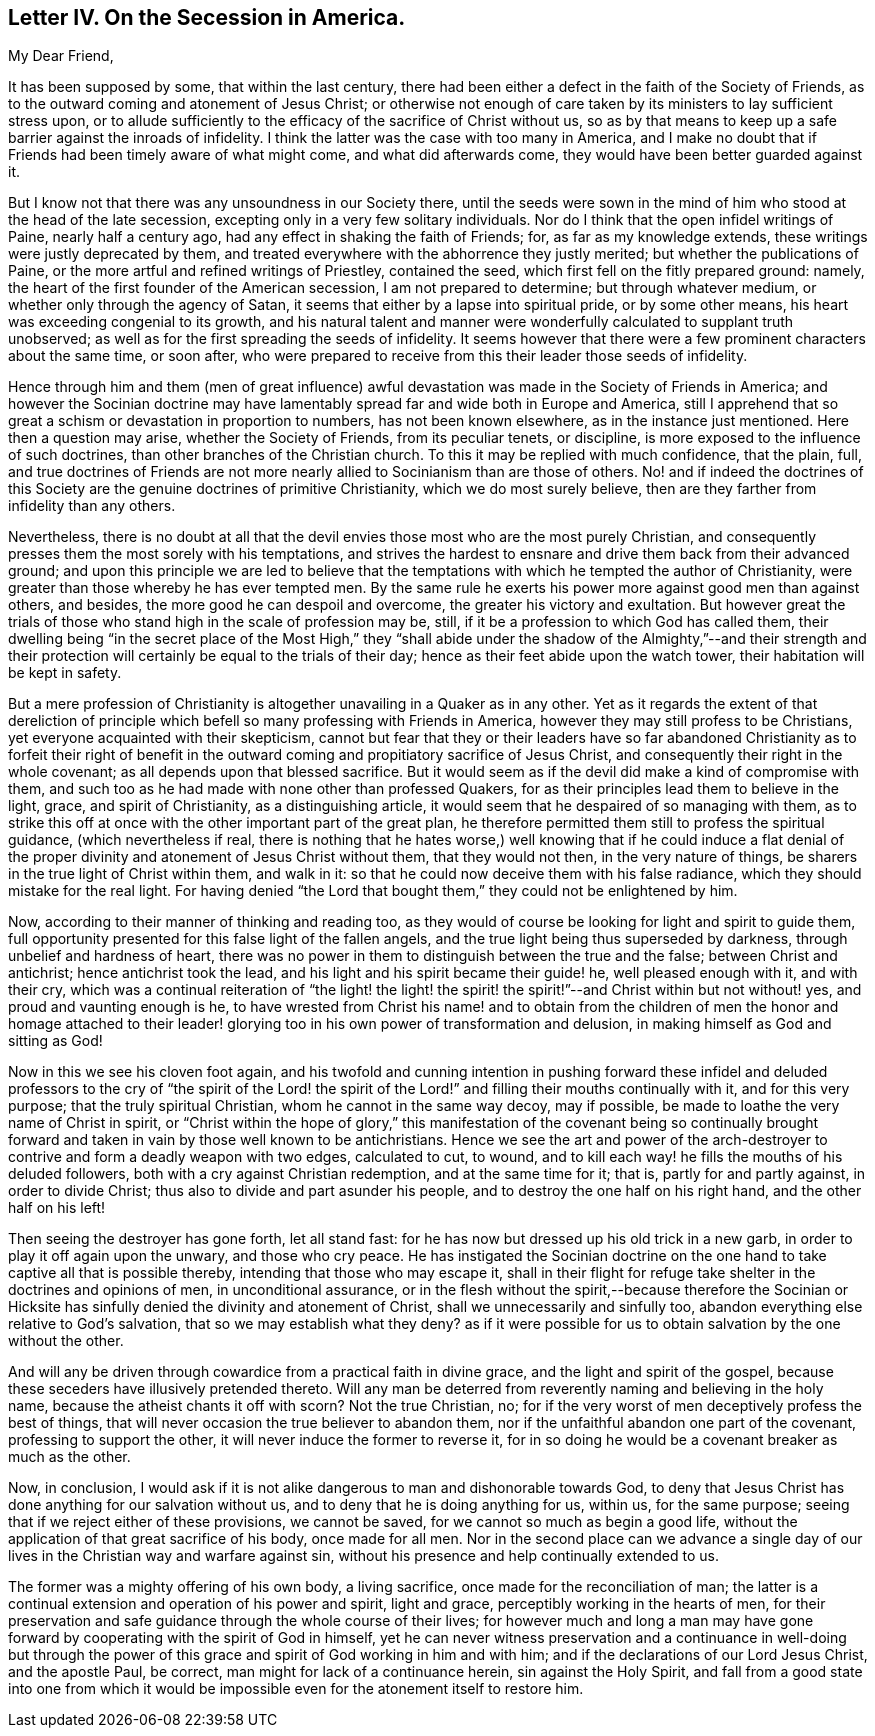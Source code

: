 == Letter IV. On the Secession in America.

[.salutation]
My Dear Friend,

It has been supposed by some, that within the last century,
there had been either a defect in the faith of the Society of Friends,
as to the outward coming and atonement of Jesus Christ;
or otherwise not enough of care taken by its ministers to lay sufficient stress upon,
or to allude sufficiently to the efficacy of the sacrifice of Christ without us,
so as by that means to keep up a safe barrier against the inroads of infidelity.
I think the latter was the case with too many in America,
and I make no doubt that if Friends had been timely aware of what might come,
and what did afterwards come, they would have been better guarded against it.

But I know not that there was any unsoundness in our Society there,
until the seeds were sown in the mind of him who stood at the head of the late secession,
excepting only in a very few solitary individuals.
Nor do I think that the open infidel writings of Paine, nearly half a century ago,
had any effect in shaking the faith of Friends; for, as far as my knowledge extends,
these writings were justly deprecated by them,
and treated everywhere with the abhorrence they justly merited;
but whether the publications of Paine,
or the more artful and refined writings of Priestley, contained the seed,
which first fell on the fitly prepared ground: namely,
the heart of the first founder of the American secession, I am not prepared to determine;
but through whatever medium, or whether only through the agency of Satan,
it seems that either by a lapse into spiritual pride, or by some other means,
his heart was exceeding congenial to its growth,
and his natural talent and manner were wonderfully calculated to supplant truth unobserved;
as well as for the first spreading the seeds of infidelity.
It seems however that there were a few prominent characters about the same time,
or soon after,
who were prepared to receive from this their leader those seeds of infidelity.

Hence through him and them (men of great influence) awful
devastation was made in the Society of Friends in America;
and however the Socinian doctrine may have lamentably
spread far and wide both in Europe and America,
still I apprehend that so great a schism or devastation in proportion to numbers,
has not been known elsewhere, as in the instance just mentioned.
Here then a question may arise, whether the Society of Friends, from its peculiar tenets,
or discipline, is more exposed to the influence of such doctrines,
than other branches of the Christian church.
To this it may be replied with much confidence, that the plain, full,
and true doctrines of Friends are not more nearly
allied to Socinianism than are those of others.
No! and if indeed the doctrines of this Society are
the genuine doctrines of primitive Christianity,
which we do most surely believe, then are they farther from infidelity than any others.

Nevertheless,
there is no doubt at all that the devil envies those most who are the most purely Christian,
and consequently presses them the most sorely with his temptations,
and strives the hardest to ensnare and drive them back from their advanced ground;
and upon this principle we are led to believe that the temptations
with which he tempted the author of Christianity,
were greater than those whereby he has ever tempted men.
By the same rule he exerts his power more against good men than against others,
and besides, the more good he can despoil and overcome,
the greater his victory and exultation.
But however great the trials of those who stand high in the scale of profession may be,
still, if it be a profession to which God has called them,
their dwelling being "`in the secret place of the Most High,`" they "`shall
abide under the shadow of the Almighty,`"--and their strength and their
protection will certainly be equal to the trials of their day;
hence as their feet abide upon the watch tower, their habitation will be kept in safety.

But a mere profession of Christianity is altogether
unavailing in a Quaker as in any other.
Yet as it regards the extent of that dereliction of principle
which befell so many professing with Friends in America,
however they may still profess to be Christians,
yet everyone acquainted with their skepticism,
cannot but fear that they or their leaders have so far abandoned
Christianity as to forfeit their right of benefit in the
outward coming and propitiatory sacrifice of Jesus Christ,
and consequently their right in the whole covenant;
as all depends upon that blessed sacrifice.
But it would seem as if the devil did make a kind of compromise with them,
and such too as he had made with none other than professed Quakers,
for as their principles lead them to believe in the light, grace,
and spirit of Christianity, as a distinguishing article,
it would seem that he despaired of so managing with them,
as to strike this off at once with the other important part of the great plan,
he therefore permitted them still to profess the spiritual guidance,
(which nevertheless if real,
there is nothing that he hates worse,) well knowing that if he could induce a
flat denial of the proper divinity and atonement of Jesus Christ without them,
that they would not then, in the very nature of things,
be sharers in the true light of Christ within them, and walk in it:
so that he could now deceive them with his false radiance,
which they should mistake for the real light.
For having denied "`the Lord that bought them,`" they could not be enlightened by him.

Now, according to their manner of thinking and reading too,
as they would of course be looking for light and spirit to guide them,
full opportunity presented for this false light of the fallen angels,
and the true light being thus superseded by darkness,
through unbelief and hardness of heart,
there was no power in them to distinguish between the true and the false;
between Christ and antichrist; hence antichrist took the lead,
and his light and his spirit became their guide! he, well pleased enough with it,
and with their cry,
which was a continual reiteration of "`the light! the light! the
spirit! the spirit!`"--and Christ within but not without! yes,
and proud and vaunting enough is he,
to have wrested from Christ his name! and to obtain from the children
of men the honor and homage attached to their leader! glorying
too in his own power of transformation and delusion,
in making himself as God and sitting as God!

Now in this we see his cloven foot again,
and his twofold and cunning intention in pushing forward these infidel
and deluded professors to the cry of "`the spirit of the Lord! the spirit
of the Lord!`" and filling their mouths continually with it,
and for this very purpose; that the truly spiritual Christian,
whom he cannot in the same way decoy, may if possible,
be made to loathe the very name of Christ in spirit,
or "`Christ within the hope of glory,`" this manifestation of the covenant being so
continually brought forward and taken in vain by those well known to be antichristians.
Hence we see the art and power of the arch-destroyer
to contrive and form a deadly weapon with two edges,
calculated to cut, to wound,
and to kill each way! he fills the mouths of his deluded followers,
both with a cry against Christian redemption, and at the same time for it; that is,
partly for and partly against, in order to divide Christ;
thus also to divide and part asunder his people,
and to destroy the one half on his right hand, and the other half on his left!

Then seeing the destroyer has gone forth, let all stand fast:
for he has now but dressed up his old trick in a new garb,
in order to play it off again upon the unwary, and those who cry peace.
He has instigated the Socinian doctrine on the one
hand to take captive all that is possible thereby,
intending that those who may escape it,
shall in their flight for refuge take shelter in the doctrines and opinions of men,
in unconditional assurance,
or in the flesh without the spirit,--because therefore the Socinian
or Hicksite has sinfully denied the divinity and atonement of Christ,
shall we unnecessarily and sinfully too,
abandon everything else relative to God`'s salvation,
that so we may establish what they deny?
as if it were possible for us to obtain salvation by the one without the other.

And will any be driven through cowardice from a practical faith in divine grace,
and the light and spirit of the gospel,
because these seceders have illusively pretended thereto.
Will any man be deterred from reverently naming and believing in the holy name,
because the atheist chants it off with scorn?
Not the true Christian, no;
for if the very worst of men deceptively profess the best of things,
that will never occasion the true believer to abandon them,
nor if the unfaithful abandon one part of the covenant, professing to support the other,
it will never induce the former to reverse it,
for in so doing he would be a covenant breaker as much as the other.

Now, in conclusion,
I would ask if it is not alike dangerous to man and dishonorable towards God,
to deny that Jesus Christ has done anything for our salvation without us,
and to deny that he is doing anything for us, within us, for the same purpose;
seeing that if we reject either of these provisions, we cannot be saved,
for we cannot so much as begin a good life,
without the application of that great sacrifice of his body, once made for all men.
Nor in the second place can we advance a single day of our
lives in the Christian way and warfare against sin,
without his presence and help continually extended to us.

The former was a mighty offering of his own body, a living sacrifice,
once made for the reconciliation of man;
the latter is a continual extension and operation of his power and spirit,
light and grace, perceptibly working in the hearts of men,
for their preservation and safe guidance through the whole course of their lives;
for however much and long a man may have gone forward
by cooperating with the spirit of God in himself,
yet he can never witness preservation and a continuance in well-doing but through
the power of this grace and spirit of God working in him and with him;
and if the declarations of our Lord Jesus Christ, and the apostle Paul, be correct,
man might for lack of a continuance herein, sin against the Holy Spirit,
and fall from a good state into one from which it would
be impossible even for the atonement itself to restore him.

